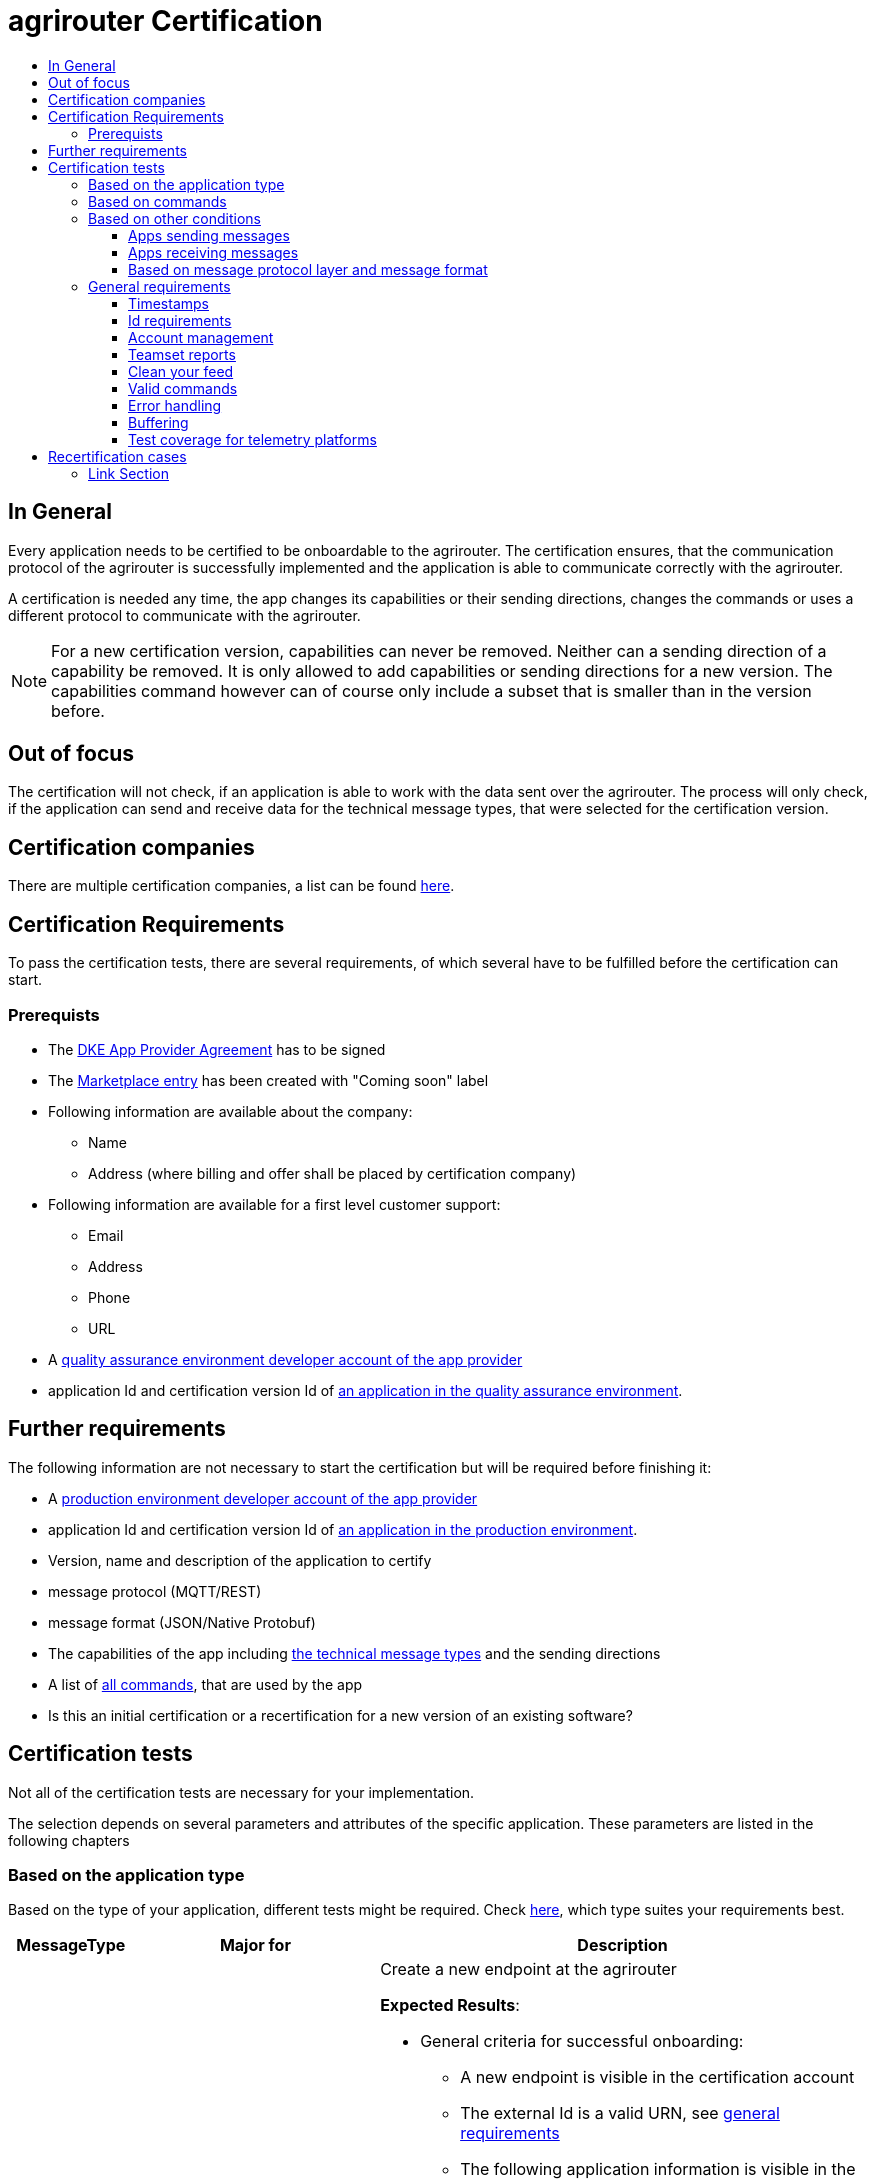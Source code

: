 = agrirouter Certification
:imagesdir: ./../assets/images/
:toc:
:toc-title:
:toclevels: 4


== In General

Every application needs to be certified to be onboardable to the agrirouter. The certification ensures, that the communication protocol of the agrirouter is successfully implemented and the application is able to communicate correctly with the agrirouter.

A certification is needed any time, the app changes its capabilities or their sending directions, changes the commands or uses a different protocol to communicate with the agrirouter.

[NOTE]
=====
For a new certification version, capabilities can never be removed. Neither can a sending direction of a capability be removed. It is only allowed to add capabilities or sending directions for a new version. The capabilities command however can of course only include a subset that is smaller than in the version before.
=====

== Out of focus

The certification will not check, if an application is able to work with the data sent over the agrirouter. The process will only check, if the application can send and receive data for the technical message types, that were selected for the certification version.

== Certification companies


There are multiple certification companies, a list can be found link:https://my-agrirouter.com/support/certification/[here].


== Certification Requirements

To pass the certification tests, there are several requirements, of which several have to be fulfilled before the certification can start.

=== Prerequists

*  The link:./provider-agreement.adoc[DKE App Provider Agreement] has to be signed
*  The link:./marketplace.adoc[Marketplace entry] has been created with "Coming soon" label
* Following information are available about the company:
** Name
** Address (where billing and offer shall be placed by certification company)
*  Following information are available for a first level customer support:
** Email
** Address
** Phone
** URL
* A link:./registration.adoc[quality assurance environment developer account of the app provider]
* application Id and certification version Id of link:./applications.adoc[an application in the quality assurance environment].

== Further requirements

The following information are not necessary to start the certification but will be required before finishing it:

* A link:./registration.adoc[production environment developer account of the app provider]
* application Id and certification version Id of link:./applications.adoc[an application in the production environment].
* Version, name and description of the application to certify
* message protocol (MQTT/REST)
* message format (JSON/Native Protobuf)
* The capabilities of the app including link:./tmt/overview.adoc[the technical message types] and the sending directions
* A list of link:./commands/overview.adoc[all commands], that are used by the app
* Is this an initial certification or a recertification for a new version of an existing software?


== Certification tests
Not all of the certification tests are necessary for your implementation. 

The selection depends on several parameters and attributes of the specific application. These parameters are listed in the following chapters

=== Based on the application type

Based on the type of your application, different tests might be required. Check link:./applications.adoc[here], which type suites your requirements best.

[cols="1,2,4",options="header",]
|====
|MessageType |Major for |Description

|link:./integration/onboarding.adoc#onboarding-request[Onboarding] | CUs a| Create a new endpoint at the agrirouter

*Expected Results*:

* General criteria for successful onboarding:
** A new endpoint is visible in the certification account
** The external Id is a valid URN, see link:general.adoc[general requirements]
** The following application information is visible in the agrirouter UI:
*** An application name
*** An application manufacturer
*** A valid supportURL is available
*** Following information are available:
**** EMail
**** Address
**** Phone number
* After an endpoint was deleted by the user, a new onboarding must be possible
* In case of any error during onboarding
** An error message is shown to the user (**Remark:** During onboarding, there is always a UI available)
** The error message includes the error code returned from agrirouter
** The error code does not simply copy the error message from agrirouter
** Also error codes, that might not yet be documented have to be displayed


|link:./integration/authorization.adoc[Authorization] 
|Telemetry Platforms

Farming Software 
a|Authorize creating a new endpoint

*Expected results:*

* After clicking the "Connect"-Button, there must be a website delivered to the browser (no timeout). 
** The website shall indicate, that the onboarding worked or - in case of onboarding errors after authorization - show an error.
* After clicking the "Reject"-Button, there must be a website delivered to the browser (no timeout). 
** The website shall indicate, that something went wrong.


|link:./integration/onboarding.adoc#verification-request[Verification (optional, if supported)]
|Telemetry Platforms

Farming Software 
a|Verify the account for a new endpoint

*Expected results:*

* After clicking the "Connect"-Button, there must be a website delivered to the browser (no timeout). 
** The app to be certified shows the Account ID or compares it with another account ID (entered however) and throws an error for a non-fitting Account.
* After clicking the "Reject"-Button, there must be a website delivered to the browser (no timeout). 
** The website shall indicate, that something went wrong.


|link:./integration/onboarding.adoc#workflow-for-farming-software-and-telemetry-systems[Secured Onboarding]
|Telemetry Platforms

Farming Software 
a|Create a new endpoint at the agrirouter 


*Expected results:*

* General criteria for successful secured onboarding:
** A new endpoint is visible in the certification account
** The external Id is a valid URN, see link:general.adoc[general requirements]
** The following application information is visible in the agrirouter UI:
*** An application name
*** An application manufacturer
*** A valid supportURL is available
*** Following information are available:
**** EMail
**** Address
**** Phone number
* After an endpoint was deleted by the user, a new onboarding must be possible
* In case of any error during onboarding
** An error message is shown to the user (**Remark:** During onboarding, there is always a UI available)
** The error message includes the error code returned from agrirouter
** The error code does not simply copy the error message from agrirouter
** Also error codes, that might not yet be documented have to be displayed



|link:./commands/cloud.adoc#onboarding-a-virtual-cu[VCU onboarding] 
|Telemetry Platforms 
a| Create a new endpoint for a virtual CU 



*Expected results:*

* A new endpoint representing the VCU shows up in the certification account
* The external ID is a valid URN

|link:./integration/revoke.adoc[Revoking] 
|Telemetry Platforms

Farming Software 
a|Remove an endpoint or all endpoints of a specific account 

*Expected results:*

* The specific endpoint disappears from the certification account.

|link:./commands/cloud.adoc#removing-a-virtual-cu[VCU offboarding]
|Telemetry Platforms 
a|Remove a virtual CU endpoint  

*Expected results:*

* The specific endpoint disappears from the certification account.

|link:./integration/reonboarding.adoc[Reonboarding] 
|Always
a|Receive new credentials including new certificates for an endpoint 

*Expected results*

* The app instance uses the same external ID as it used for onboarding
* New credentials can be provided to communicate with agrirouter
* After a successful reonboarding, the endpoint has to communicate with agrirouter over those new credentials
* In case of the following errors, an error message is required:
** Wrong account: During reonboarding, the user is logged in with a different agrirouter account than before. This should result in a new endpoint onboarding in a different account.




|<<Account management>> (if supported) 
|CUs 
| Change the endpoint, the CU is communicating with



|====




=== Based on commands

It will be checked in advance by the certification company, which commands are supported by your software in which characteristic. Those will be checked. Here is an overview of the commands:

[cols="1,2,9",options="header",]
|====
|MessageType |Condition |Description
|link:./commands/endpoint.adoc#capabilities-command[dke:capabilities] 
| Always 
a|Endpoint to announce ist capabilities in terms of technical message types that can be sent / received 

*Expected results*

* Setting routes (as sender or/and as receiver) is possible
* All information types defined in the certification version of the app to be certified can be selected


|link:./commands/endpoint.adoc#subscribtion-command[dke:subscription] 
|If app can receive messages 
a|App Instance subscribes for a certain technical message type, so that it receives published messages of this type

*Expected results*

* The app receives published messages of every technical message type mentioned in its certification version as a receipient.


|link:./commands/feed.adoc#call-for-message-header-list[dke:feed_header_query] 
|If app can receive messages 
a|App Instance queries for metadata of messages in its message feed (type, size, sender, time sent etc.) 

*Expected results*

* see <<Clean your feed>>



|link:./commands/feed.adoc#call-for-messages[dke:feed_message_query] 
|If app can receive messages 
a|App Instance queries for messages in its message feed 

*Expected results*

* see <<Clean your feed>>


|link:./commands/feed.adoc#call-for-message-list-confirmation[dke:feed_confirm] 
|If app can receive messages 
a|App Instance confirms that it has received a certain message (or set of messages) 

*Expected results*

* see <<Clean your feed>>


|link:./commands/feed.adoc#call-for-message-deletion[dke:feed_delete] 
|If app can receive messages 
a|App Instance deletes messages from its message feed 

*Expected results*

* see <<Clean your feed>>


|link:./commands/ecosystem.adoc#call-for-filtered-list-of-endpoints-that-support-a-specific-message-type[dke:list_endpoints] 
|Fully optional
|App Instance gets a list of endpoints to which messages of a certain type can be sent (considering routing rules in place) 


|link:./commands/ecosystem.adoc#call-for-endpoints-that-support-a-technical-message-type[dke:list_endpoints_unfiltered] 
|Fully Optional 
|App Instance gets a list of endpoints to which messages of a certain type can be sent (not considering routing rules)

|link:./tmt/efdi.adoc#iso11783-10device_descriptionprotobuf---teamsetefdi-device-description[iso:11783:-10:device_description:protobuf] 
|If app can send messages 
a| Reporting a new teamset to agrirouter and the ecosystem 

*Expected results*

* If the app reports machines connected via ISOBUS, the AEF conformance test "TaskController" is required to make sure, no invalid DeviceDescriptions are published
* If the app reports self-built device descriptions (e.g. by translating a TractorECU or using Bluetooth beacons), the reported device descriptions have to be compatible with ISO11783-10 Annex F


|link:./tmt/efdi.adoc#iso11783-10time_logprotobuf---efdi-timelog[iso:11783:-10:time_log:protobuf] 
|If app can send messages 
|Sending telemetry data for the current teamset 
|====




=== Based on other conditions


==== Apps sending messages
[REMARK]
=====
These tests are only required, if your application can send data 
=====


[cols="1,2,9",options="header",]
|====
|MessageType |Condition |Description
|link:./integration/build-message.adoc#chunking-big-messages[Building chunks] 
| link:./tmt/overview.adoc[All TMTs except for EFDI] 
a|Split big messages into several messages before sending. 

*Expected results*

* The sending of a file with a size of more than 1 MB is possible. The chunks context information is filled

| Base64 encoding 
|link:./tmt/overview.adoc[All TMTs except for EFDI]  
a|Base64 encoding binary data before building the message 

*Expected results*

* A file that shall be sent is encoded in Base64

| Exchange Zip Folders
| link:./tmt/taskdata.adoc[TaskData] and link:./tmt/shape.adoc[Shape] 
a| Accessable zip folders need to be sent 

*Expected results*

* The TaskData.zip and/or Shape.zip are valid zip files that can be unpacked

|Message Adressing

| Always 

a| The different ways to send a message will be checked, depending on which of these functionalities your application supports.

*Expected results*

* Sending a message directly to one receipient
* Sending a message directly to multiple receipients
* Publishing a message
* Publishing a message and sending it directly to 1 receipient
* Publishing a message and sending it directly to multiple receipients

| <<Buffering>> | Always| Buffer data, if agrirouter connection fails
|====




==== Apps receiving messages
[REMARK]
=====
These tests are only required, if your application can receive data 
=====

[cols="1,2,9",options="header",]
|====
|MessageType |Condition |Description
|Merging chunks 
| link:./tmt/overview.adoc[All TMTs except for EFDI] 
a|Reconnect the split big messages.

*Expected results*

* The receiving of a file that consists of 1 chunk without chunk context is possible
* The receiving of a file that consists of 1 chunk with chunk context is possible
* The receiving of a file that consists of 2 chunks is possible
* The receiving of a file that consists of more than 2 chunks is possible
* The receiving of a file of multiple chunks, which are not delivered in the right order is possible



|link:./integration/push-notification.adoc[Push notifications] 
|Always (Optional)  
| It's tested, if push notifications are activated in the link:./commands/endpoint.adoc#capabilities-command[capabilities message]

It's tested, if pushed messages are confirmed
|====


    
==== Based on message protocol layer and message format

If your software supports REST or MQTT with JSON, sending and receiving of those formats is checked.

If your software supports REST with NativeProtobuf, sending and receiving of those formats is checked.


=== General requirements
==== Timestamps
It will be tested, that the software uses UTC Timestamp for every message, it sends. See also the link:./integration/general-conventions.adoc[general conventions].

==== Id requirements

* Every application message Id has to be a UUID.
* On every start up, the sequence number needs to start at 1 and has to be incremented with every command/message.
* The link:./integration/general-conventions.adoc#string-identifiers-convention[external Id requirements] will be checked

==== Account management

If supported, it's checked, if a CU correctly changes the agrirouter endpoint, it is communicating with, when the account in the CU is changed.

*Expected results:*

* After creating a new account/user in the app to be certified, the test steps must be repeated with the new account. 
* Differentiation between different accounts exists
* No messages are sent to a wrong account


==== Teamset reports

The app to be certified needs to report teamsets and provide unique teamset-Ids:

*Expected results:*

* A change of the machine configuration (adding a machine) leads to a new machine in the agrirouter UI
* A change of the machine configuration (removing a machine) leads to a new teamset context id
* A change of the machine configuration (changing a device description) leads to a new teamset context id

==== Clean your feed
After the several tests of receiving or rejecting messages, it will be checked if the feed is empty. So: Make sure, your feed will be cleaned by either requesting and confirming or deleting messages. For the certification, the rule of cleaning your feed applies with a shorter period of time to clean it, just by practical reasons of the certification. Please check the specific time periods with your certification company.

*Expected results:*

* All messages are removed from the feed of the endpoint (either be deleting or receiving and confirming) within a certain period of time (defined by the certification company due to process dependency).


==== Valid commands
The app to be certified has to show that it can build and send all commands relevant for its implementation without producing an ACK_WITH_FAILURE at agrirouter mentioning an invalid message.

*Expected results*

* All relevant all commands for the implementation can be built and sent as valid commands (=without producing an ACK_WITH_FAILURE at agrirouter mentioning an invalid message)

==== Error handling
All errors that show up during communication with agrirouter need to be documented by the app to be certified.
Application have to document or display, if any error accours in communication with agrirouter. 

In particular:

* agrirouter system massages
* agrirouter validation messages


*Expeced results*

* The app provider can show an error message received from agrirouter to the certification company. This can be an administration functionality.

==== Buffering

If the internet connection gets lost or agrirouter is not available for another reason, the application instance shall buffer data, that needs to be sent, when the connection is reastablished.

The app instance needs to check for reconnection on its own.

*Expected results*

* It is checked, if an app instance of an app to be certified will retry to send a dataset, that should have been sent, when the agrirouter was offline. This applies for EFDI as well as for every other technical message type

==== Test coverage for telemetry platforms
For telemetry platforms, it will be checked in advance of the test, which functionalities are required for the platform itself and which functionalities are required for its Virtual CUs. 
Telemetry platforms must at least support the onboarding and offboarding; see above. They can however also support other functionalities like Farming Software. In this case, additional tests apply for the platform itself. 


*Expected results*

* All requirements described above need to work with 2 different VCUs and - if sending and/or receiving is supported by the platform itself - by the Telemetry platform.

== Recertification cases

An application has to be recertified, if one of the following things apply:

* A new technical message type and/or direction is supported by your application
* The basic message protocol (MQTT or REST) has changed
* The basic message format (JSON or Native Protobuf) has changed
* The list of implemented commands changed
* Push Notifications are activated in the capabilities

==== Link Section
This page is found in every file and links to the major topics
[width="100%"]
|====
|link:../README.adoc[Index]|link:./general.adoc[OverView]|link:./shortings.adoc[shortings]|link:./terms.adoc[agrirouter in a nutshell]
|====

